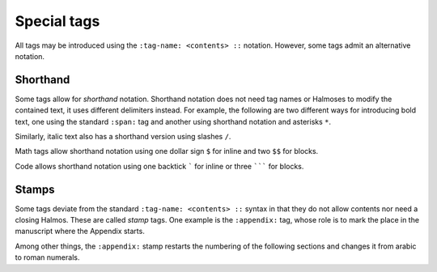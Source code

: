 .. _special:

Special tags
============

All tags may be introduced using the ``:tag-name: <contents> ::`` notation.  However,
some tags admit an alternative notation.


Shorthand
*********

Some tags allow for *shorthand* notation.  Shorthand notation does not need tag names or
Halmoses to modify the contained text, it uses different delimiters instead.  For
example, the following are two different ways for introducing bold text, one using the
standard ``:span:`` tag and another using shorthand notation and asterisks ``*``.

.. rsm::

   :manuscript:
   This text is :span: {:strong:} bold ::, as
   is *this one*.
   ::

Similarly, italic text also has a shorthand version using slashes ``/``.

.. rsm::

   :manuscript:
   This text is :span: {:emphas:} italic ::, as
   is /this one/.
   ::

Math tags allow shorthand notation using one dollar sign ``$`` for inline and two ``$$``
for blocks.

.. rsm::

   :manuscript:

   *Inline math.*

   Either :math:2 + 2 = 4:: or
   $2 + 2 = 4$.

   ::

.. rsm::

   :manuscript:

   *Math block.*

   Either

   :mathblock:
   2 + 2 = 4
   ::

   or

   $$
   2 + 2 = 4.
   $$

   ::


Code allows shorthand notation using one backtick ````` for inline or three ``````` for blocks.


.. rsm::

   :manuscript:

   *Inline code.*

   Either :code:var = "value":: or
   `var = "value"`.

   ::

.. rsm::

   :manuscript:

   *Code block.*

   Either

   :codeblock:
   var = "value"
   ::

   or

   ```
   2 + 2 = 4.
   ```

   ::


.. grid:: 1 1 1 2

   .. grid-item::

      .. tip::

         Either standard or shorthand notation allow meta tags.  For example, to assign a
         label to an inline math region, you may use either ``:math:{:label:some-lbl} 2+2=4
         ::`` or ``${:label:some-lbl} 2+2=4 $``.

   .. grid-item::

      .. tip::

         The standard notation using colons and Halmos as delimiters is easy to parse by
         automated tools.  The shorthand notation is easy to read by humans.


Stamps
******

Some tags deviate from the standard ``:tag-name: <contents> ::`` syntax in that they do
not allow contents nor need a closing Halmos.  These are called *stamp* tags.  One
example is the ``:appendix:`` tag, whose role is to mark the place in the manuscript
where the Appendix starts.

.. rsm::

   :manuscript:

   # First section
   ::

   # Second section
   ::

   :appendix:

   # First appendix
   ::

   ::

Among other things, the ``:appendix:`` stamp restarts the numbering of the following
sections and changes it from arabic to roman numerals.
